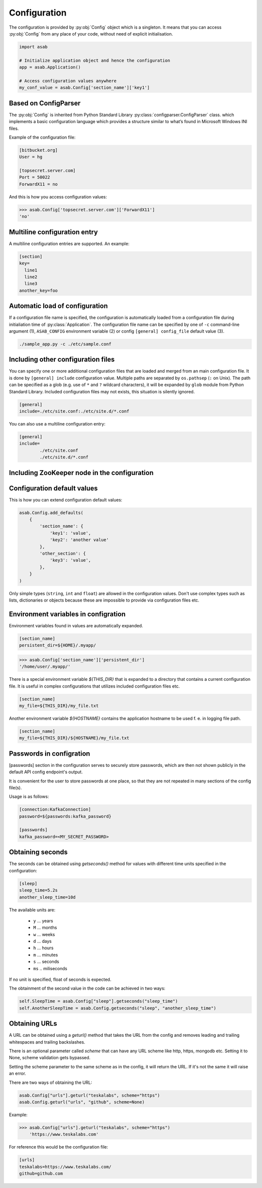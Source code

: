 .. _configuration-ref:

Configuration
=============

.. py:currentmodule:: asab

.. py:data:: Config

The configuration is provided by :py:obj:`Config` object which is a singleton. It means that you can access :py:obj:`Config` from any place of your code, without need of explicit initialisation.

.. code:: python

	import asab
	
	# Initialize application object and hence the configuration
	app = asab.Application()

	# Access configuration values anywhere
	my_conf_value = asab.Config['section_name']['key1']


Based on ConfigParser
---------------------

The  :py:obj:`Config` is inherited from Python Standard Library :py:class:`configparser.ConfigParser` class. which implements a basic configuration language which provides a structure similar to what’s found in Microsoft Windows INI files. 

.. py:currentmodule:: asab.config

.. py:class:: ConfigParser

Example of the configuration file:

.. code:: ini

	[bitbucket.org]
	User = hg

	[topsecret.server.com]
	Port = 50022
	ForwardX11 = no


And this is how you access configuration values:

.. code:: python

	>>> asab.Config['topsecret.server.com']['ForwardX11']
	'no'


.. py:currentmodule:: asab


Multiline configuration entry
-----------------------------

A multiline configuration entries are supported.
An example:

.. code:: ini

	[section]
	key=
	  line1
	  line2
	  line3
	another_key=foo


Automatic load of configuration
-------------------------------

If a configuration file name is specified, the configuration is automatically loaded from a configuration file during initialiation time of :py:class:`Application`.
The configuration file name can be specified by one of ``-c`` command-line argument (1), ``ASAB_CONFIG`` environment variable (2) or config ``[general] config_file`` default value (3).

.. code:: shell

	./sample_app.py -c ./etc/sample.conf



Including other configuration files
-----------------------------------

You can specify one or more additional configuration files that are loaded and merged from an main configuration file.
It is done by ``[general] include`` configuration value. Multiple paths are separated by ``os.pathsep`` (``:`` on Unix).
The path can be specified as a glob (e.g. use of ``*`` and ``?`` wildcard characters), it will be expanded by ``glob`` module from Python Standard Library.
Included configuration files may not exists, this situation is silently ignored.

.. code:: ini

	[general]
	include=./etc/site.conf:./etc/site.d/*.conf


You can also use a multiline configuration entry:

.. code:: ini

	[general]
	include=
		./etc/site.conf
		./etc/site.d/*.conf


Including ZooKeeper node in the configuration
---------------------------------------------



Configuration default values
----------------------------

.. py:method:: Config.add_defaults(dictionary)

This is how you can extend configuration default values:

.. code:: python

	asab.Config.add_defaults(
	    {
	        'section_name': {
	            'key1': 'value',
	            'key2': 'another value'
	        },
	        'other_section': {
	            'key3': 'value',
	        },
	    }
	)

Only simple types (``string``, ``int`` and ``float``) are allowed in the configuration values.
Don't use complex types such as lists, dictionaries or objects because these are impossible to provide via configuration files etc.


Environment variables in configration
-------------------------------------

Environment variables found in values are automatically expanded.

.. code:: ini

	[section_name]
	persistent_dir=${HOME}/.myapp/

.. code:: python

	>>> asab.Config['section_name']['persistent_dir']
	'/home/user/.myapp/'

There is a special environment variable `${THIS_DIR}` that is expanded to a directory that contains a current configuration file.
It is useful in complex configurations that utilizes included configuration files etc.

.. code:: ini

	[section_name]
	my_file=${THIS_DIR}/my_file.txt

Another environment variable `${HOSTNAME}` contains the application hostname to be used f. e. in logging file path.

.. code:: ini

	[section_name]
	my_file=${THIS_DIR}/${HOSTNAME}/my_file.txt

Passwords in configration
-------------------------------------

[passwords] section in the configuration serves to securely store passwords,
which are then not shown publicly in the default API config endpoint's output.

It is convenient for the user to store passwords at one place,
so that they are not repeated in many sections of the config file(s).

Usage is as follows:

.. code:: ini

	[connection:KafkaConnection]
	password=${passwords:kafka_password}

	[passwords]
	kafka_password=<MY_SECRET_PASSWORD>


Obtaining seconds
-------------------------------------

.. py:method:: Config.getseconds()

The seconds can be obtained using `getseconds()` method for values with different time
units specified in the configuration:

.. code:: ini

	[sleep]
	sleep_time=5.2s
	another_sleep_time=10d

The available units are:

  * ``y`` ... years
  * ``M`` ... months
  * ``w`` ... weeks
  * ``d`` ... days
  * ``h`` ... hours
  * ``m`` ... minutes
  * ``s`` ... seconds
  * ``ms`` .. miliseconds

If no unit is specified, float of seconds is expected.

The obtainment of the second value in the code can be achieved in two ways:

.. code:: python

	self.SleepTime = asab.Config["sleep"].getseconds("sleep_time")
	self.AnotherSleepTime = asab.Config.getseconds("sleep", "another_sleep_time")

Obtaining URLs
-------------------------------------

.. py:method:: Config.geturl(section, option, scheme=None:str,tuple)

A URL can be obtained using a `geturl()` method that takes the URL from the config and
removes leading and trailing whitespaces and trailing backslashes.

There is an optional parameter called `scheme` that can have any URL scheme like
http, https, mongodb etc. Setting it to None, scheme validation gets bypassed.

Setting the scheme parameter to the same scheme as in the config, it will return the URL.
If it's not the same it will raise an error.

There are two ways of obtaining the URL:

.. code:: py

    asab.Config["urls"].geturl("teskalabs", scheme="https")
    asab.Config.geturl("urls", "github", scheme=None)

Example:

.. code:: python

    >>> asab.Config["urls"].geturl("teskalabs", scheme="https")
        'https://www.teskalabs.com'

For reference this would be the configuration file:

.. code:: ini

    [urls]
    teskalabs=https://www.teskalabs.com/
    github=github.com